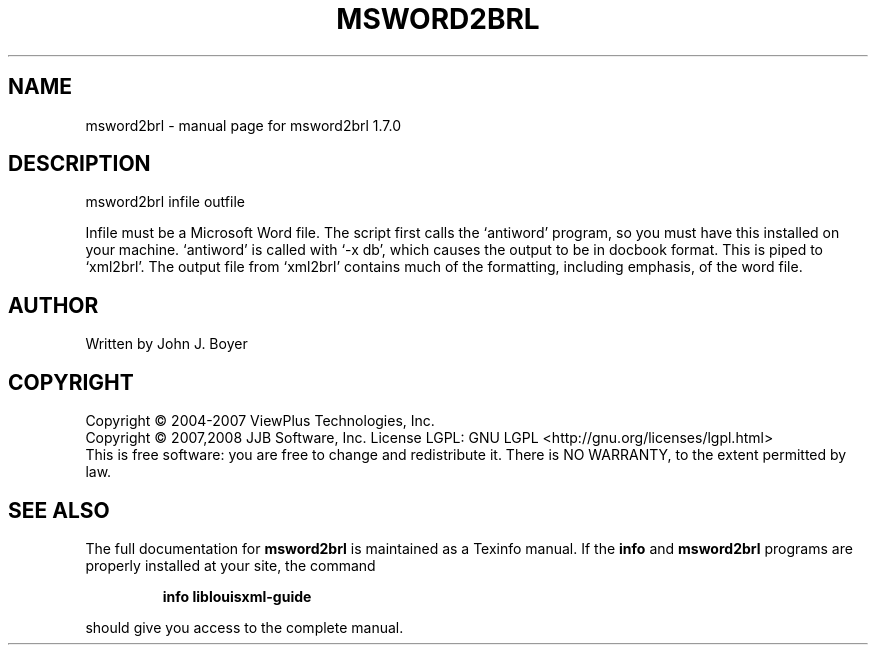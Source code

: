 .\" DO NOT MODIFY THIS FILE!  It was generated by help2man 1.36.
.TH MSWORD2BRL "1" "January 2009" "msword2brl 1.7.0" "User Commands"
.SH NAME
msword2brl \- manual page for msword2brl 1.7.0
.SH DESCRIPTION
msword2brl infile outfile
.PP
Infile must be a Microsoft Word file. The script first calls the
`antiword' program, so you must have this installed on your machine.
`antiword' is called with `\-x db', which causes the output to be in
docbook format. This is piped to `xml2brl'. The output file from
`xml2brl' contains much of the formatting, including emphasis, of the
word file.
.SH AUTHOR
Written by John J. Boyer
.SH COPYRIGHT
Copyright \(co 2004-2007 ViewPlus Technologies, Inc.
.br
Copyright \(co 2007,2008 JJB Software, Inc.
License LGPL: GNU LGPL <http://gnu.org/licenses/lgpl.html>
.br
This is free software: you are free to change and redistribute it.
There is NO WARRANTY, to the extent permitted by law.
.SH "SEE ALSO"
The full documentation for
.B msword2brl
is maintained as a Texinfo manual.  If the
.B info
and
.B msword2brl
programs are properly installed at your site, the command
.IP
.B info liblouisxml-guide
.PP
should give you access to the complete manual.
